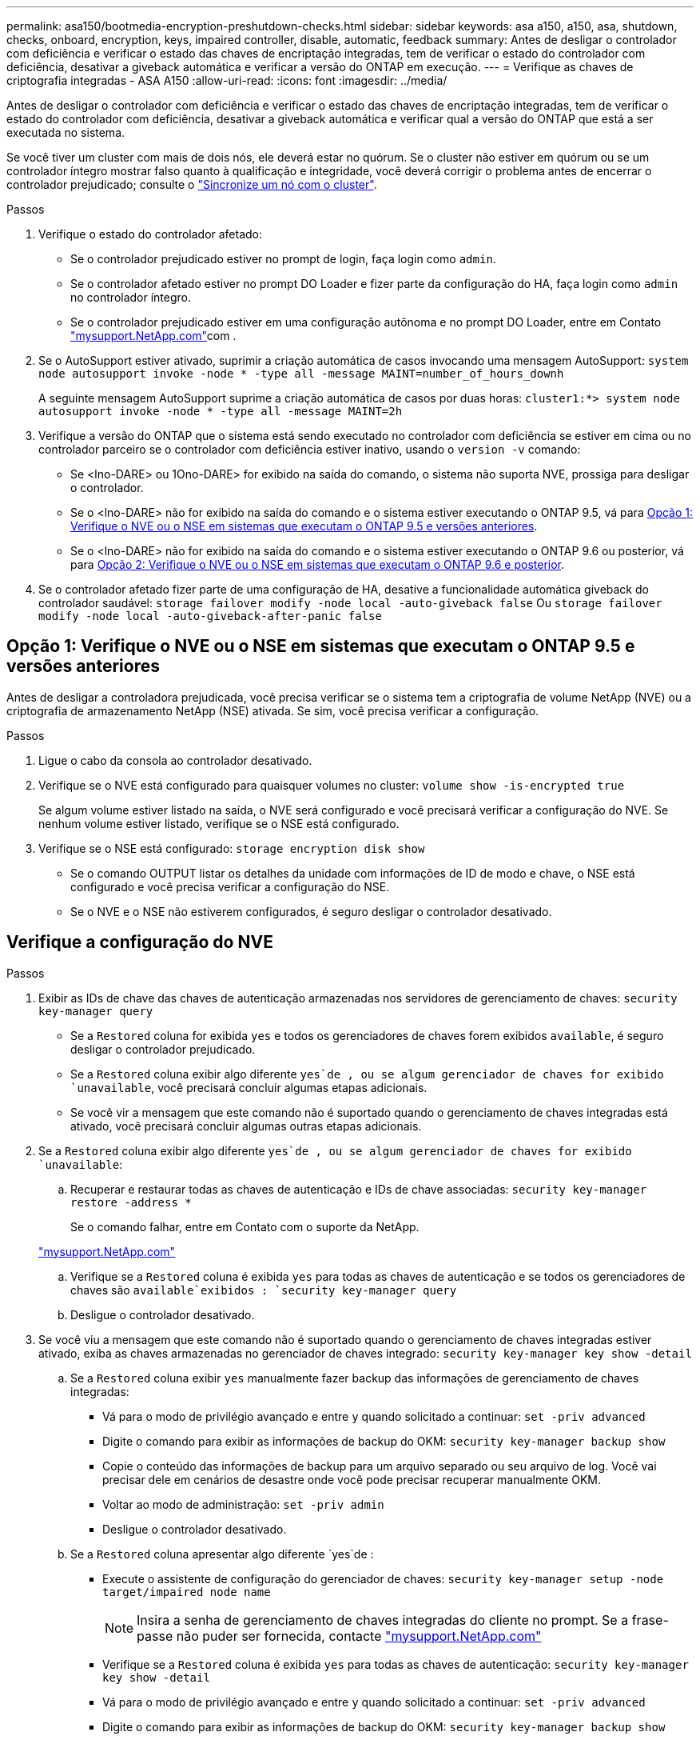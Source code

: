 ---
permalink: asa150/bootmedia-encryption-preshutdown-checks.html 
sidebar: sidebar 
keywords: asa a150, a150, asa, shutdown, checks, onboard, encryption, keys, impaired controller, disable, automatic, feedback 
summary: Antes de desligar o controlador com deficiência e verificar o estado das chaves de encriptação integradas, tem de verificar o estado do controlador com deficiência, desativar a giveback automática e verificar a versão do ONTAP em execução. 
---
= Verifique as chaves de criptografia integradas - ASA A150
:allow-uri-read: 
:icons: font
:imagesdir: ../media/


[role="lead"]
Antes de desligar o controlador com deficiência e verificar o estado das chaves de encriptação integradas, tem de verificar o estado do controlador com deficiência, desativar a giveback automática e verificar qual a versão do ONTAP que está a ser executada no sistema.

Se você tiver um cluster com mais de dois nós, ele deverá estar no quórum. Se o cluster não estiver em quórum ou se um controlador íntegro mostrar falso quanto à qualificação e integridade, você deverá corrigir o problema antes de encerrar o controlador prejudicado; consulte o link:https://docs.netapp.com/us-en/ontap/system-admin/synchronize-node-cluster-task.html?q=Quorum["Sincronize um nó com o cluster"^].

.Passos
. Verifique o estado do controlador afetado:
+
** Se o controlador prejudicado estiver no prompt de login, faça login como `admin`.
** Se o controlador afetado estiver no prompt DO Loader e fizer parte da configuração do HA, faça login como `admin` no controlador íntegro.
** Se o controlador prejudicado estiver em uma configuração autônoma e no prompt DO Loader, entre em Contato link:http://mysupport.netapp.com/["mysupport.NetApp.com"^]com .


. Se o AutoSupport estiver ativado, suprimir a criação automática de casos invocando uma mensagem AutoSupport: `system node autosupport invoke -node * -type all -message MAINT=number_of_hours_downh`
+
A seguinte mensagem AutoSupport suprime a criação automática de casos por duas horas: `cluster1:*> system node autosupport invoke -node * -type all -message MAINT=2h`

. Verifique a versão do ONTAP que o sistema está sendo executado no controlador com deficiência se estiver em cima ou no controlador parceiro se o controlador com deficiência estiver inativo, usando o `version -v` comando:
+
** Se <lno-DARE> ou 1Ono-DARE> for exibido na saída do comando, o sistema não suporta NVE, prossiga para desligar o controlador.
** Se o <lno-DARE> não for exibido na saída do comando e o sistema estiver executando o ONTAP 9.5, vá para <<Opção 1: Verifique o NVE ou o NSE em sistemas que executam o ONTAP 9.5 e versões anteriores>>.
** Se o <lno-DARE> não for exibido na saída do comando e o sistema estiver executando o ONTAP 9.6 ou posterior, vá para <<Opção 2: Verifique o NVE ou o NSE em sistemas que executam o ONTAP 9.6 e posterior>>.


. Se o controlador afetado fizer parte de uma configuração de HA, desative a funcionalidade automática giveback do controlador saudável: `storage failover modify -node local -auto-giveback false` Ou `storage failover modify -node local -auto-giveback-after-panic false`




== Opção 1: Verifique o NVE ou o NSE em sistemas que executam o ONTAP 9.5 e versões anteriores

Antes de desligar a controladora prejudicada, você precisa verificar se o sistema tem a criptografia de volume NetApp (NVE) ou a criptografia de armazenamento NetApp (NSE) ativada. Se sim, você precisa verificar a configuração.

.Passos
. Ligue o cabo da consola ao controlador desativado.
. Verifique se o NVE está configurado para quaisquer volumes no cluster: `volume show -is-encrypted true`
+
Se algum volume estiver listado na saída, o NVE será configurado e você precisará verificar a configuração do NVE. Se nenhum volume estiver listado, verifique se o NSE está configurado.

. Verifique se o NSE está configurado: `storage encryption disk show`
+
** Se o comando OUTPUT listar os detalhes da unidade com informações de ID de modo e chave, o NSE está configurado e você precisa verificar a configuração do NSE.
** Se o NVE e o NSE não estiverem configurados, é seguro desligar o controlador desativado.






== Verifique a configuração do NVE

.Passos
. Exibir as IDs de chave das chaves de autenticação armazenadas nos servidores de gerenciamento de chaves: `security key-manager query`
+
** Se a `Restored` coluna for exibida `yes` e todos os gerenciadores de chaves forem exibidos `available`, é seguro desligar o controlador prejudicado.
** Se a `Restored` coluna exibir algo diferente `yes`de , ou se algum gerenciador de chaves for exibido `unavailable`, você precisará concluir algumas etapas adicionais.
** Se você vir a mensagem que este comando não é suportado quando o gerenciamento de chaves integradas está ativado, você precisará concluir algumas outras etapas adicionais.


. Se a `Restored` coluna exibir algo diferente `yes`de , ou se algum gerenciador de chaves for exibido `unavailable`:
+
.. Recuperar e restaurar todas as chaves de autenticação e IDs de chave associadas: `security key-manager restore -address *`
+
Se o comando falhar, entre em Contato com o suporte da NetApp.

+
http://mysupport.netapp.com/["mysupport.NetApp.com"]

.. Verifique se a `Restored` coluna é exibida `yes` para todas as chaves de autenticação e se todos os gerenciadores de chaves são `available`exibidos : `security key-manager query`
.. Desligue o controlador desativado.


. Se você viu a mensagem que este comando não é suportado quando o gerenciamento de chaves integradas estiver ativado, exiba as chaves armazenadas no gerenciador de chaves integrado: `security key-manager key show -detail`
+
.. Se a `Restored` coluna exibir `yes` manualmente fazer backup das informações de gerenciamento de chaves integradas:
+
*** Vá para o modo de privilégio avançado e entre `y` quando solicitado a continuar: `set -priv advanced`
*** Digite o comando para exibir as informações de backup do OKM: `security key-manager backup show`
*** Copie o conteúdo das informações de backup para um arquivo separado ou seu arquivo de log. Você vai precisar dele em cenários de desastre onde você pode precisar recuperar manualmente OKM.
*** Voltar ao modo de administração: `set -priv admin`
*** Desligue o controlador desativado.


.. Se a `Restored` coluna apresentar algo diferente `yes`de :
+
*** Execute o assistente de configuração do gerenciador de chaves: `security key-manager setup -node target/impaired node name`
+

NOTE: Insira a senha de gerenciamento de chaves integradas do cliente no prompt. Se a frase-passe não puder ser fornecida, contacte http://mysupport.netapp.com/["mysupport.NetApp.com"]

*** Verifique se a `Restored` coluna é exibida `yes` para todas as chaves de autenticação: `security key-manager key show -detail`
*** Vá para o modo de privilégio avançado e entre `y` quando solicitado a continuar: `set -priv advanced`
*** Digite o comando para exibir as informações de backup do OKM: `security key-manager backup show`
*** Copie o conteúdo das informações de backup para um arquivo separado ou seu arquivo de log. Você vai precisar dele em cenários de desastre onde você pode precisar recuperar manualmente OKM.
*** Voltar ao modo de administração: `set -priv admin`
*** Pode desligar o controlador com segurança.








== Verifique a configuração do NSE

.Passos
. Exibir as IDs de chave das chaves de autenticação armazenadas nos servidores de gerenciamento de chaves: `security key-manager query`
+
** Se a `Restored` coluna for exibida `yes` e todos os gerenciadores de chaves forem exibidos `available`, é seguro desligar o controlador prejudicado.
** Se a `Restored` coluna exibir algo diferente `yes`de , ou se algum gerenciador de chaves for exibido `unavailable`, você precisará concluir algumas etapas adicionais.
** Se você vir a mensagem que este comando não é suportado quando o gerenciamento de chaves integradas está ativado, você precisará concluir algumas outras etapas adicionais


. Se a `Restored` coluna exibir algo diferente `yes`de , ou se algum gerenciador de chaves for exibido `unavailable`:
+
.. Recuperar e restaurar todas as chaves de autenticação e IDs de chave associadas: `security key-manager restore -address *`
+
Se o comando falhar, entre em Contato com o suporte da NetApp.

+
http://mysupport.netapp.com/["mysupport.NetApp.com"]

.. Verifique se a `Restored` coluna é exibida `yes` para todas as chaves de autenticação e se todos os gerenciadores de chaves são `available`exibidos : `security key-manager query`
.. Desligue o controlador desativado.


. Se você viu a mensagem que este comando não é suportado quando o gerenciamento de chaves integradas estiver ativado, exiba as chaves armazenadas no gerenciador de chaves integrado: `security key-manager key show -detail`
+
.. Se a `Restored` coluna for exibida `yes`, faça backup manual das informações de gerenciamento de chaves integradas:
+
*** Vá para o modo de privilégio avançado e entre `y` quando solicitado a continuar: `set -priv advanced`
*** Digite o comando para exibir as informações de backup do OKM:  `security key-manager backup show`
*** Copie o conteúdo das informações de backup para um arquivo separado ou seu arquivo de log. Você vai precisar dele em cenários de desastre onde você pode precisar recuperar manualmente OKM.
*** Voltar ao modo de administração: `set -priv admin`
*** Desligue o controlador desativado.


.. Se a `Restored` coluna apresentar algo diferente `yes`de :
+
*** Execute o assistente de configuração do gerenciador de chaves: `security key-manager setup -node target/impaired node name`
+

NOTE: Insira a senha OKM do cliente no prompt. Se a frase-passe não puder ser fornecida, contacte http://mysupport.netapp.com/["mysupport.NetApp.com"]

*** Verifique se a `Restored` coluna mostra `yes` todas as chaves de autenticação: `security key-manager key show -detail`
*** Vá para o modo de privilégio avançado e entre `y` quando solicitado a continuar: `set -priv advanced`
*** Digite o comando para fazer backup das informações do OKM: ``security key-manager backup show``
+

NOTE: Certifique-se de que as informações OKM são salvas no arquivo de log. Essas informações serão necessárias em cenários de desastre onde o OKM pode precisar ser recuperado manualmente.

*** Copie o conteúdo das informações de backup para um arquivo separado ou seu log. Você vai precisar dele em cenários de desastre onde você pode precisar recuperar manualmente OKM.
*** Voltar ao modo de administração: `set -priv admin`
*** Pode desligar o controlador com segurança.








== Opção 2: Verifique o NVE ou o NSE em sistemas que executam o ONTAP 9.6 e posterior

Antes de desligar a controladora prejudicada, você precisa verificar se o sistema tem a criptografia de volume NetApp (NVE) ou a criptografia de armazenamento NetApp (NSE) ativada. Se sim, você precisa verificar a configuração.

. Verifique se o NVE está em uso para quaisquer volumes no cluster: `volume show -is-encrypted true`
+
Se algum volume estiver listado na saída, o NVE será configurado e você precisará verificar a configuração do NVE. Se nenhum volume estiver listado, verifique se o NSE está configurado e em uso.

. Verifique se o NSE está configurado e em uso: `storage encryption disk show`
+
** Se o comando OUTPUT listar os detalhes da unidade com informações de ID de modo e chave, o NSE está configurado e você precisa verificar a configuração do NSE e em uso.
** Se não forem apresentados discos, o NSE não está configurado.
** Se o NVE e o NSE não estiverem configurados, nenhuma unidade será protegida com chaves NSE, é seguro desligar o controlador desativado.






== Verifique a configuração do NVE

. Exibir as IDs de chave das chaves de autenticação armazenadas nos servidores de gerenciamento de chaves: `security key-manager key query`
+

NOTE: Após o lançamento do ONTAP 9.6, você pode ter tipos adicionais de gerenciador de chaves. Os tipos são `KMIP`, `AKV` e `GCP`. O processo para confirmar esses tipos é o mesmo que os tipos de confirmação `external` ou `onboard` gerenciador de chaves.

+
** Se o `Key Manager` tipo for exibido `external` e a `Restored` coluna for exibida `yes`, é seguro desligar o controlador prejudicado.
** Se o `Key Manager` tipo for exibido `onboard` e a `Restored` coluna for exibida `yes`, você precisará concluir algumas etapas adicionais.
** Se o `Key Manager` tipo for exibido `external` e a `Restored` coluna exibir qualquer outra coisa que não `yes`o , você precisará concluir algumas etapas adicionais.
** Se o `Key Manager` tipo for exibido `onboard` e a `Restored` coluna exibir qualquer outra coisa que não `yes`o , você precisará concluir algumas etapas adicionais.


. Se o `Key Manager` tipo for exibido `onboard` e a `Restored` coluna for exibida `yes`, faça backup manual das informações OKM:
+
.. Vá para o modo de privilégio avançado e entre `y` quando solicitado a continuar: `set -priv advanced`
.. Digite o comando para exibir as informações de gerenciamento de chaves: `security key-manager onboard show-backup`
.. Copie o conteúdo das informações de backup para um arquivo separado ou seu arquivo de log. Você vai precisar dele em cenários de desastre onde você pode precisar recuperar manualmente OKM.
.. Voltar ao modo de administração: `set -priv admin`
.. Desligue o controlador desativado.


. Se o `Key Manager` tipo for exibido `external` e a `Restored` coluna exibir algo diferente `yes`de :
+
.. Restaure as chaves de autenticação de gerenciamento de chaves externas para todos os nós no cluster: `security key-manager external restore`
+
Se o comando falhar, entre em Contato com o suporte da NetApp.

+
http://mysupport.netapp.com/["mysupport.NetApp.com"^]

.. Verifique se a `Restored` coluna é igual a `yes` todas as chaves de autenticação: `security key-manager key query`
.. Desligue o controlador desativado.


. Se o `Key Manager` tipo for exibido `onboard` e a `Restored` coluna exibir algo diferente `yes`de :
+
.. Digite o comando Onboard security key-manager sync: `security key-manager onboard sync`
+

NOTE: Insira a senha alfanumérica de gerenciamento de chaves integradas de 32 carateres do cliente no prompt. Se a frase-passe não puder ser fornecida, contacte o suporte da NetApp. http://mysupport.netapp.com/["mysupport.NetApp.com"^]

.. Verifique se a `Restored` coluna mostra `yes` todas as chaves de autenticação: `security key-manager key query`
.. Verifique se o `Key Manager` tipo mostra `onboard`e faça backup manual das informações OKM.
.. Vá para o modo de privilégio avançado e entre `y` quando solicitado a continuar: `set -priv advanced`
.. Digite o comando para exibir as informações de backup de gerenciamento de chaves: `security key-manager onboard show-backup`
.. Copie o conteúdo das informações de backup para um arquivo separado ou seu arquivo de log. Você vai precisar dele em cenários de desastre onde você pode precisar recuperar manualmente OKM.
.. Voltar ao modo de administração: `set -priv admin`
.. Pode desligar o controlador com segurança.






== Verifique a configuração do NSE

. Exibir as IDs de chave das chaves de autenticação armazenadas nos servidores de gerenciamento de chaves: `security key-manager key query -key-type NSE-AK`
+

NOTE: Após o lançamento do ONTAP 9.6, você pode ter tipos adicionais de gerenciador de chaves. Os tipos são `KMIP`, `AKV` e `GCP`. O processo para confirmar esses tipos é o mesmo que os tipos de confirmação `external` ou `onboard` gerenciador de chaves.

+
** Se o `Key Manager` tipo for exibido `external` e a `Restored` coluna for exibida `yes`, é seguro desligar o controlador prejudicado.
** Se o `Key Manager` tipo for exibido `onboard` e a `Restored` coluna for exibida `yes`, você precisará concluir algumas etapas adicionais.
** Se o `Key Manager` tipo for exibido `external` e a `Restored` coluna exibir qualquer outra coisa que não `yes`o , você precisará concluir algumas etapas adicionais.
** Se o `Key Manager` tipo for exibido `external` e a `Restored` coluna exibir qualquer outra coisa que não `yes`o , você precisará concluir algumas etapas adicionais.


. Se o `Key Manager` tipo for exibido `onboard` e a `Restored` coluna for exibida `yes`, faça backup manual das informações OKM:
+
.. Vá para o modo de privilégio avançado e entre `y` quando solicitado a continuar: `set -priv advanced`
.. Digite o comando para exibir as informações de gerenciamento de chaves: `security key-manager onboard show-backup`
.. Copie o conteúdo das informações de backup para um arquivo separado ou seu arquivo de log. Você vai precisar dele em cenários de desastre onde você pode precisar recuperar manualmente OKM.
.. Voltar ao modo de administração: `set -priv admin`
.. Pode desligar o controlador com segurança.


. Se o `Key Manager` tipo for exibido `external` e a `Restored` coluna exibir algo diferente `yes`de :
+
.. Restaure as chaves de autenticação de gerenciamento de chaves externas para todos os nós no cluster: `security key-manager external restore`
+
Se o comando falhar, entre em Contato com o suporte da NetApp.

+
http://mysupport.netapp.com/["mysupport.NetApp.com"^]

.. Verifique se a `Restored` coluna é igual a `yes` todas as chaves de autenticação: `security key-manager key query`
.. Pode desligar o controlador com segurança.


. Se o `Key Manager` tipo for exibido `onboard` e a `Restored` coluna exibir algo diferente `yes`de :
+
.. Digite o comando Onboard security key-manager sync: `security key-manager onboard sync`
+
Insira a senha alfanumérica de gerenciamento de chaves integradas de 32 carateres do cliente no prompt. Se a frase-passe não puder ser fornecida, contacte o suporte da NetApp.

+
http://mysupport.netapp.com/["mysupport.NetApp.com"^]

.. Verifique se a `Restored` coluna mostra `yes` todas as chaves de autenticação: `security key-manager key query`
.. Verifique se o `Key Manager` tipo mostra `onboard`e faça backup manual das informações OKM.
.. Vá para o modo de privilégio avançado e entre `y` quando solicitado a continuar: `set -priv advanced`
.. Digite o comando para exibir as informações de backup de gerenciamento de chaves: `security key-manager onboard show-backup`
.. Copie o conteúdo das informações de backup para um arquivo separado ou seu arquivo de log. Você vai precisar dele em cenários de desastre onde você pode precisar recuperar manualmente OKM.
.. Voltar ao modo de administração: `set -priv admin`
.. Pode desligar o controlador com segurança.



